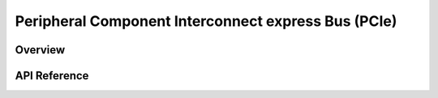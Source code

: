 .. _pcie_api:

Peripheral Component Interconnect express Bus (PCIe)
####################################################

Overview
********


API Reference
*************

